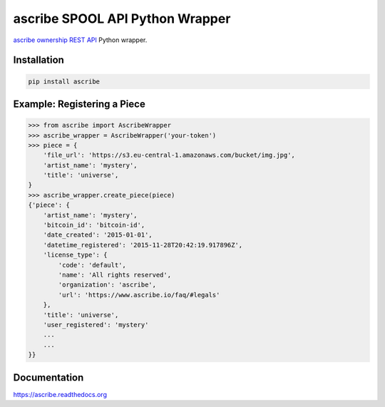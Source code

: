 ascribe SPOOL API Python Wrapper
================================

.. image:: https://travis-ci.org/ascribe/ascribe-api-wrapper.svg
    :target: https://travis-ci.org/ascribe/ascribe-api-wrapper
.. image:: https://codecov.io/github/ascribe/ascribe-api-wrapper/coverage.svg?branch=master
    :target: https://codecov.io/github/ascribe/ascribe-api-wrapper?branch=master

`ascribe ownership REST API <http://docs.ascribe.apiary.io>`_ Python wrapper.


Installation
------------

.. code-block:: python

    pip install ascribe


Example: Registering a Piece
----------------------------

.. code-block:: python
    
    >>> from ascribe import AscribeWrapper
    >>> ascribe_wrapper = AscribeWrapper('your-token')
    >>> piece = {
        'file_url': 'https://s3.eu-central-1.amazonaws.com/bucket/img.jpg',
        'artist_name': 'mystery',
        'title': 'universe',
    }
    >>> ascribe_wrapper.create_piece(piece)
    {'piece': {
        'artist_name': 'mystery',
        'bitcoin_id': 'bitcoin-id',
        'date_created': '2015-01-01',
        'datetime_registered': '2015-11-28T20:42:19.917896Z',
        'license_type': {
            'code': 'default',
            'name': 'All rights reserved',
            'organization': 'ascribe',
            'url': 'https://www.ascribe.io/faq/#legals'
        },
        'title': 'universe',
        'user_registered': 'mystery'
        ...
        ...
    }}


Documentation
-------------

https://ascribe.readthedocs.org
